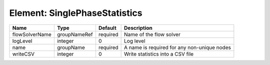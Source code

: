 Element: SinglePhaseStatistics
==============================

============== ============ ======== =========================================== 
Name           Type         Default  Description                                 
============== ============ ======== =========================================== 
flowSolverName groupNameRef required Name of the flow solver                     
logLevel       integer      0        Log level                                   
name           groupName    required A name is required for any non-unique nodes 
writeCSV       integer      0        Write statistics into a CSV file            
============== ============ ======== =========================================== 


